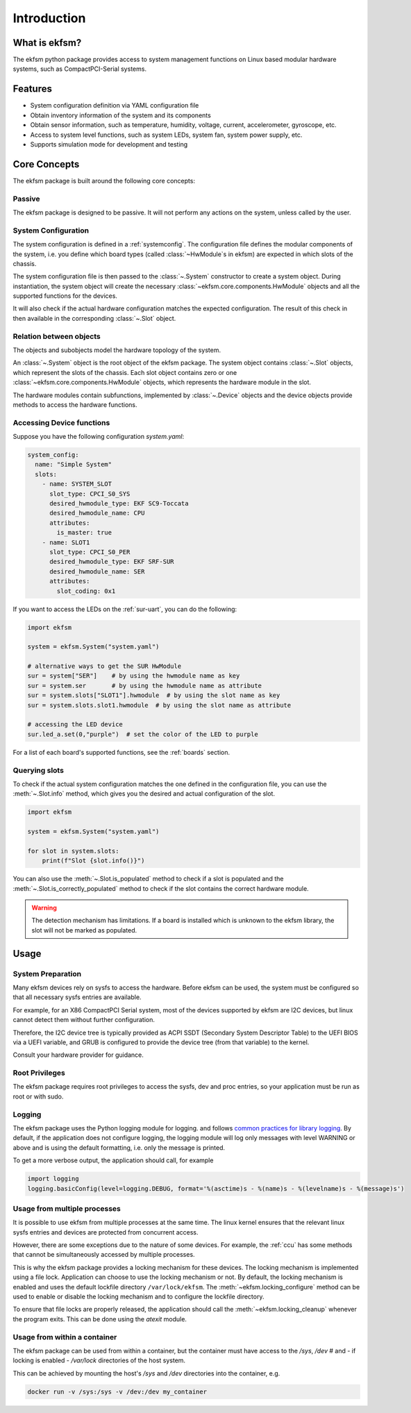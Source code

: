 ============
Introduction
============

What is ekfsm?
==============

The ekfsm python package provides access to system management functions on Linux based modular hardware systems,
such as CompactPCI-Serial systems.


Features
========

* System configuration definition via YAML configuration file
* Obtain inventory information of the system and its components
* Obtain sensor information, such as temperature, humidity, voltage, current, accelerometer, gyroscope, etc.
* Access to system level functions, such as system LEDs, system fan, system power supply, etc.
* Supports simulation mode for development and testing


Core Concepts
=============

The ekfsm package is built around the following core concepts:

Passive
-------

The ekfsm package is designed to be passive. It will not perform any actions on the system,
unless called by the user.

System Configuration
--------------------

The system configuration is defined in a :ref:`systemconfig`. The configuration file defines the
modular components of the system, i.e. you define which board types (called :class:`~HwModule`s in ekfsm) are expected in which slots of the chassis.

The system configuration file is then passed to the :class:`~.System` constructor to create a system object.
During instantiation, the system object will create the necessary :class:`~ekfsm.core.components.HwModule` objects and all the
supported functions for the devices.

It will also check if the actual hardware configuration matches the expected configuration. The result
of this check in then available in the corresponding :class:`~.Slot` object.

Relation between objects
------------------------

The objects and subobjects model the hardware topology of the system.

An :class:`~.System` object is the root object of the ekfsm package.
The system object contains :class:`~.Slot` objects, which represent the slots of the chassis.
Each slot object contains zero or one :class:`~ekfsm.core.components.HwModule` objects, which represents the hardware module in the slot.

.. image:: _static/ekfsm_system.drawio.png
   :align: center

The hardware modules contain subfunctions, implemented by :class:`~.Device` objects and the device objects provide
methods to access the hardware functions.

.. image:: _static/devices.drawio.png
   :align: center

Accessing Device functions
--------------------------

Suppose you have the following configuration `system.yaml`:

.. code-block:: yaml

  system_config:
    name: "Simple System"
    slots:
      - name: SYSTEM_SLOT
        slot_type: CPCI_S0_SYS
        desired_hwmodule_type: EKF SC9-Toccata
        desired_hwmodule_name: CPU
        attributes:
          is_master: true
      - name: SLOT1
        slot_type: CPCI_S0_PER
        desired_hwmodule_type: EKF SRF-SUR
        desired_hwmodule_name: SER
        attributes:
          slot_coding: 0x1


If you want to access the LEDs on the :ref:`sur-uart`, you can do the following:

.. code-block:: python

    import ekfsm

    system = ekfsm.System("system.yaml")

    # alternative ways to get the SUR HwModule
    sur = system["SER"]    # by using the hwmodule name as key
    sur = system.ser       # by using the hwmodule name as attribute
    sur = system.slots["SLOT1"].hwmodule  # by using the slot name as key
    sur = system.slots.slot1.hwmodule  # by using the slot name as attribute

    # accessing the LED device
    sur.led_a.set(0,"purple")  # set the color of the LED to purple

For a list of each board's supported functions, see the :ref:`boards` section.

Querying slots
--------------

To check if the actual system configuration matches the one defined in the configuration file,
you can use the :meth:`~.Slot.info` method, which gives you the
desired and actual configuration of the slot.

.. code-block:: python

    import ekfsm

    system = ekfsm.System("system.yaml")

    for slot in system.slots:
        print(f"Slot {slot.info()}")


You can also use the :meth:`~.Slot.is_populated` method to check if a slot is populated and
the :meth:`~.Slot.is_correctly_populated` method to check if the slot contains the
correct hardware module.

.. warning::
    The detection mechanism has limitations. If a board is installed which is
    unknown to the ekfsm library, the slot will not be marked as populated.


Usage
=====

System Preparation
------------------

Many ekfsm devices rely on sysfs to access the hardware. Before ekfsm can be used,
the system must be configured so that all necessary sysfs entries are available.

For example, for an X86 CompactPCI Serial system, most of the devices supported by ekfsm
are I2C devices, but linux cannot detect them without further configuration.

Therefore, the I2C device tree is typically provided as ACPI SSDT (Secondary System Descriptor Table)
to the UEFI BIOS via a UEFI variable, and GRUB is configured to provide the device tree
(from that variable) to the kernel.

Consult your hardware provider for guidance.

Root Privileges
---------------

The ekfsm package requires root privileges to access the sysfs, dev and proc entries, so your
application must be run as root or with sudo.

Logging
-------

The ekfsm package uses the Python logging module for logging.
and follows `common practices for library logging <https://docs.python.org/3/howto/logging.html#configuring-logging-for-a-library>`_.
By default, if the application does not configure logging, the logging module will log
only messages with level WARNING or above and is using the default formatting, i.e.
only the message is printed.

To get a more verbose output, the application should call, for example

.. code-block:: python

    import logging
    logging.basicConfig(level=logging.DEBUG, format='%(asctime)s - %(name)s - %(levelname)s - %(message)s')


Usage from multiple processes
-----------------------------

It is possible to use ekfsm from multiple processes at the same time. The linux kernel
ensures that the relevant linux sysfs entries and devices are protected from concurrent access.

However, there are some exceptions due to the nature of some devices. For example, the
:ref:`ccu` has some methods that cannot be simultaneously accessed by multiple processes.

This is why the ekfsm package provides a locking mechanism for these devices. The locking mechanism is
implemented using a file lock. Application can choose to use the locking mechanism or not.
By default, the locking mechanism is enabled and uses the default lockfile directory ``/var/lock/ekfsm``.
The :meth:`~ekfsm.locking_configure` method can be used to enable or disable the locking mechanism and
to configure the lockfile directory.

To ensure that file locks are properly released, the application should
call the :meth:`~ekfsm.locking_cleanup` whenever the program exits. This can be done
using the `atexit` module.


Usage from within a container
-----------------------------

The ekfsm package can be used from within a container, but the container must have access to the `/sys`, `/dev` #
and - if locking is enabled - `/var/lock` directories of the host system.

This can be achieved by mounting the host's `/sys` and `/dev` directories into the container, e.g.

.. code-block:: bash

    docker run -v /sys:/sys -v /dev:/dev my_container
